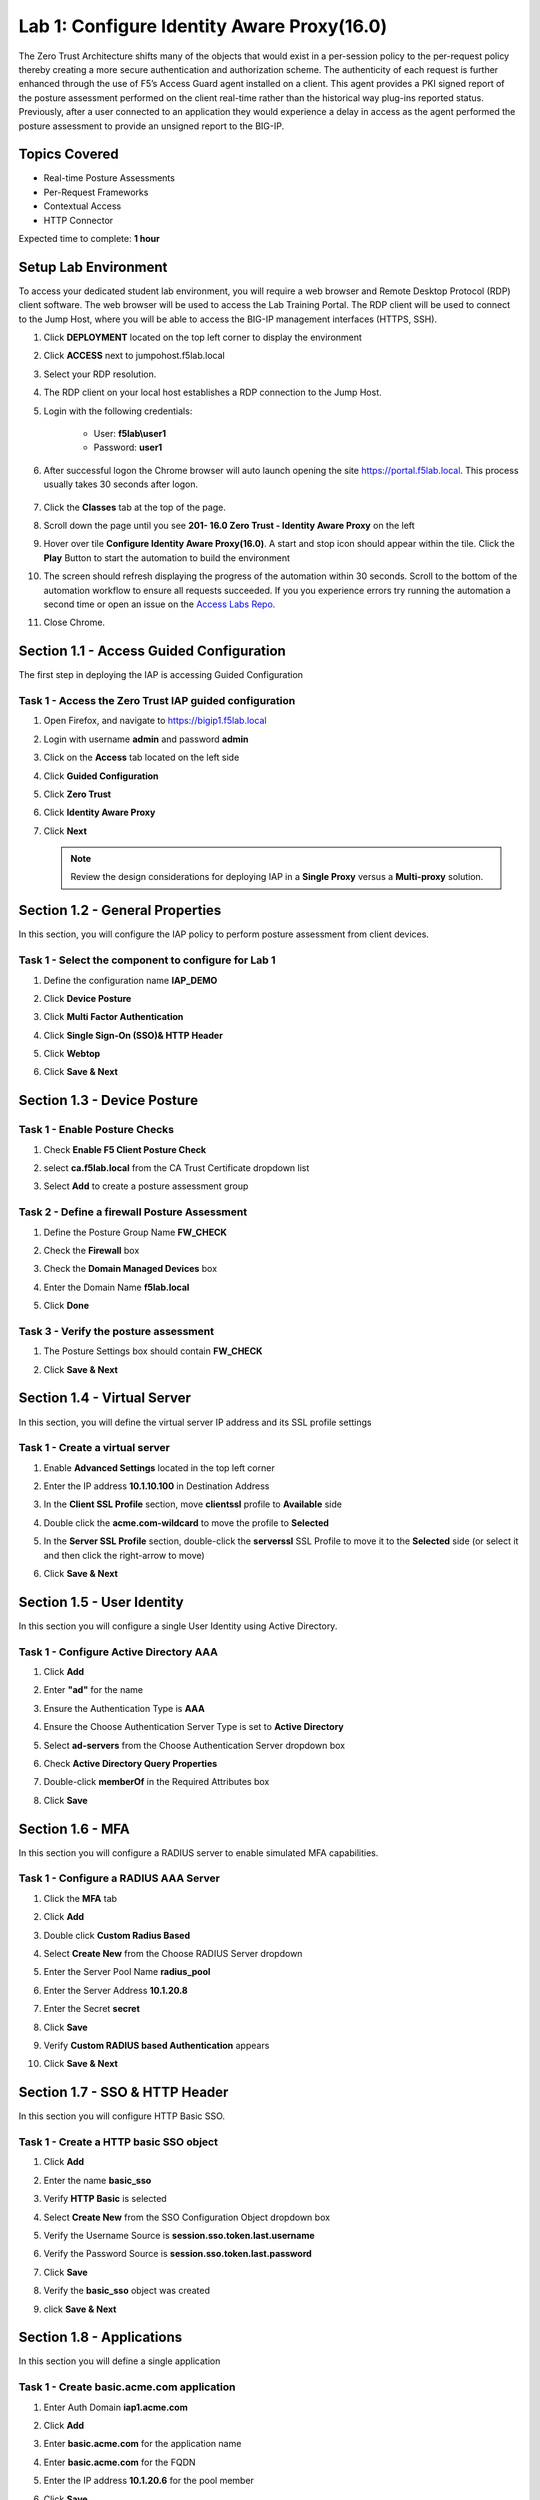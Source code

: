 Lab 1: Configure Identity Aware Proxy(16.0)
===========================================

The Zero Trust Architecture shifts many of the objects that would exist in a per-session policy to the per-request policy thereby creating a more secure authentication and authorization scheme. The authenticity of each request is further enhanced through the use of F5’s Access Guard agent installed on a client.  This agent provides a PKI signed report of the posture assessment performed on the client real-time rather than the historical way plug-ins reported status. Previously, after a user connected to an application they would experience a delay in access as the agent performed the posture assessment to provide an unsigned report to the BIG-IP. 

Topics Covered
----------------
- Real-time Posture Assessments
- Per-Request Frameworks
- Contextual Access
- HTTP Connector

Expected time to complete: **1 hour**


Setup Lab Environment
--------------------------

To access your dedicated student lab environment, you will require a web browser and Remote Desktop Protocol (RDP) client software. The web browser will be used to access the Lab Training Portal. The RDP client will be used to connect to the Jump Host, where you will be able to access the BIG-IP management interfaces (HTTPS, SSH).

#. Click **DEPLOYMENT** located on the top left corner to display the environment

#. Click **ACCESS** next to jumpohost.f5lab.local

   |image90|

#. Select your RDP resolution.  

#. The RDP client on your local host establishes a RDP connection to the Jump Host.

#. Login with the following credentials:

         - User: **f5lab\\user1**
         - Password: **user1**

#. After successful logon the Chrome browser will auto launch opening the site https://portal.f5lab.local.  This process usually takes 30 seconds after logon.

	|image91|

#. Click the **Classes** tab at the top of the page.

#. Scroll down the page until you see **201- 16.0 Zero Trust - Identity Aware Proxy** on the left

   |image87|

#. Hover over tile **Configure Identity Aware Proxy(16.0)**. A start and stop icon should appear within the tile.  Click the **Play** Button to start the automation to build the environment

   |image88|

#. The screen should refresh displaying the progress of the automation within 30 seconds.  Scroll to the bottom of the automation workflow to ensure all requests succeeded.  If you you experience errors try running the automation a second time or open an issue on the `Access Labs Repo <https://github.com/f5devcentral/access-labs>`__.

   |image89|

#. Close Chrome.



Section 1.1 - Access Guided Configuration
----------------------------------------------

The first step in deploying the IAP is accessing Guided Configuration

Task  1 - Access the Zero Trust IAP guided configuration
~~~~~~~~~~~~~~~~~~~~~~~~~~~~~~~~~~~~~~~~~~~~~~~~~~~~~~~~~~

#. Open Firefox, and navigate to https://bigip1.f5lab.local

#. Login with username **admin** and password **admin**

   |image2|

#. Click on the **Access** tab located on the left side

   |image3|

#. Click **Guided Configuration**

   |image4|

#. Click **Zero Trust**

   |image5|

#. Click **Identity Aware Proxy**

   |image6|

#. Click **Next**

   .. NOTE::  Review the design considerations for deploying IAP in a **Single Proxy** versus a **Multi-proxy** solution.

   |image7|
   
   
Section 1.2 - General Properties
------------------------------------------------

In this section, you will configure the IAP policy to perform posture assessment from client devices.  

Task 1 - Select the component to configure for Lab 1
~~~~~~~~~~~~~~~~~~~~~~~~~~~~~~~~~~~~~~~~~~~~~~~~~~~~~~~~~~~~~~~~

#. Define the configuration name **IAP_DEMO**

#. Click **Device Posture**

#. Click **Multi Factor Authentication**

#. Click **Single Sign-On (SSO)& HTTP Header**

#. Click **Webtop**

#. Click **Save & Next**

   |image8|


Section 1.3 - Device Posture
------------------------------------------------

Task 1 - Enable Posture Checks
~~~~~~~~~~~~~~~~~~~~~~~~~~~~~~~~~~~~~~~~~~~~~~~~~~~~~~~~~~~~~~~~

#. Check **Enable F5 Client Posture Check**

#. select **ca.f5lab.local** from the CA Trust Certificate dropdown list

#. Select **Add** to create a posture assessment group

   |image9|

Task 2 - Define a firewall Posture Assessment
~~~~~~~~~~~~~~~~~~~~~~~~~~~~~~~~~~~~~~~~~~~~~

#. Define the Posture Group Name **FW_CHECK**
#. Check the **Firewall** box
#. Check the **Domain Managed Devices** box
#. Enter the Domain Name **f5lab.local** 
#. Click **Done**

   |image10|


Task 3 - Verify the posture assessment 
~~~~~~~~~~~~~~~~~~~~~~~~~~~~~~~~~~~~~~~

#. The Posture Settings box should contain **FW_CHECK**
#. Click **Save & Next**

   |image11|
   
   
Section  1.4 - Virtual Server
------------------------------------------------

In this section, you will define the virtual server IP address and its SSL profile settings 

Task 1 - Create a virtual server
~~~~~~~~~~~~~~~~~~~~~~~~~~~~~~~~~~~~~~~~~~

#. Enable **Advanced Settings** located in the top left corner
#. Enter the IP address **10.1.10.100** in Destination Address
#. In the **Client SSL Profile** section, move **clientssl**  profile to **Available** side
#. Double click the **acme.com-wildcard** to move the profile to **Selected**

   |image12|

#. In the **Server SSL Profile** section, double-click the **serverssl** SSL Profile to move it to the **Selected** side (or select it and then click the right-arrow to move)
#. Click **Save & Next**

   |image13|


Section 1.5 - User Identity
---------------------------------

In this section you will configure a single User Identity using Active Directory.  

Task 1 - Configure Active Directory AAA
~~~~~~~~~~~~~~~~~~~~~~~~~~~~~~~~~~~~~~~~~~

#. Click **Add**

   |image14|

#. Enter **"ad"** for the name
#. Ensure the Authentication Type is **AAA**
#. Ensure the Choose Authentication Server Type is set to **Active Directory**
#. Select **ad-servers** from the Choose Authentication Server dropdown box
#. Check **Active Directory Query Properties**

   |image15|

#. Double-click **memberOf** in the Required Attributes box 
#. Click **Save**

   |image16|

Section 1.6 - MFA
------------------------------------------------

In this section you will configure a RADIUS server to enable simulated MFA capabilities.


Task 1 - Configure a RADIUS AAA Server
~~~~~~~~~~~~~~~~~~~~~~~~~~~~~~~~~~~~~~~~~~

#. Click the **MFA** tab

   |image17|

#. Click **Add**

   |image18|

#. Double click **Custom Radius Based**

   |image19|

#. Select **Create New** from the Choose RADIUS Server dropdown

   |image20|

#. Enter the Server Pool Name **radius_pool**
#. Enter the Server Address **10.1.20.8**
#. Enter the Secret **secret**
#. Click **Save**

   |image21|

#. Verify **Custom RADIUS based Authentication** appears
#. Click **Save & Next**

   |image22|


Section 1.7 - SSO & HTTP Header
------------------------------------------------

In this section you will configure HTTP Basic SSO.

Task 1 - Create a HTTP basic SSO object
~~~~~~~~~~~~~~~~~~~~~~~~~~~~~~~~~~~~~~~~~~


#. Click **Add**

   |image23|

#. Enter the name **basic_sso**
#. Verify **HTTP Basic** is selected
#. Select **Create New** from the SSO Configuration Object dropdown box

   |image24|

#. Verify the Username Source is **session.sso.token.last.username**
#. Verify the Password Source is **session.sso.token.last.password**
#. Click **Save**

   |image25|


#. Verify the **basic_sso** object was created
#. click **Save & Next**

   |image26|




Section 1.8 - Applications
------------------------------------------------

In this section you will define a single application

Task 1 - Create basic.acme.com application
~~~~~~~~~~~~~~~~~~~~~~~~~~~~~~~~~~~~~~~~~~~~

#. Enter Auth Domain **iap1.acme.com** 
#. Click **Add**

   |image27|

#. Enter **basic.acme.com** for the application name
#. Enter **basic.acme.com** for the FQDN
#. Enter the IP address **10.1.20.6** for the pool member
#. Click **Save** 

   |image28|

#. Verfiy **basic.acme.com** application was created
#. Click **Save & Next**

   |image29|

Section 1.9 - Webtop
---------------------------

Task 1 - Modify the Webtop setting
~~~~~~~~~~~~~~~~~~~~~~~~~~~~~~~~~~~~~~~~~~

#. Set the Primary Authentication to **ad**
#. Verify **basic.acme.com** is listed under Application
#. Click **Save & Next**

   |image30|

Section 1.10 - Contextual Access
-------------------------------------

In this section you will define contextual access for the previously created application.  Context access is where all of the previously created objects are put together to provide fine-grain access control.

Task 1 - Create Contextual Access for basic.acme.com
~~~~~~~~~~~~~~~~~~~~~~~~~~~~~~~~~~~~~~~~~~~~~~~~~~~~~~

#. Click **Add**

   |image31|

#. Enter **basic.acme.com** for the contextual access name
#. Select **basic.acme.com** from the Resource dropdown box
#. Select **fw_check** from the Device Posture dropdown box
#. Select **ad** from the Primary Authentication dropdown box
#. Select **basic_sso** from the Single Sign-On dropdown box
#. Enter **Sales Engineering** in the Filter by Group Name.  This group assignment section controls the display of resources on the Webtop.  It does not control the access to the actual resource.  That will be covered in lab2.
#. Click **Add** beside the Group Name

   |image32|

#. Check **Additional Checks**
#. For the Default Fallback rule, select **Step Up** from the dropdown box under **Match Action**
#. Select **Custom Radius based Authentication (MFA)** from the Step Up Authentication box
#. Click **Save**

   |image33|

#. Verify **basic.acme.com** Contextual Access
#. Click **Save & Next**

   |image33-2|



Section 1.11 - Customization
------------------------------------------------

The Customization section allows an administrator to define the images, colors, and messages that are presented to a user.

Task 1 - Customize the Remediation Page URL
~~~~~~~~~~~~~~~~~~~~~~~~~~~~~~~~~~~~~~~~~~~~~~~

The default **remediation Page** URL uses the hostname site **request.com**.  This should be changed to reference a real host where users can download and install the EPI updates.

#. Scroll down to the Remediation Page Section

   |image36|

#. Enter the URL **https://iap1.acme.com/epi/downloads**

   |image37|

#. Click **Save & Next**

#. On the Session Management Properties menu, Click **Save & Next**


Section 1.12 - Summary
------------------------------------------------

The **Summary** page allows you to review the configuration that is about to be deployed.  In the event a change is required anywhere in the configuration the **pencil icon** on the right side can be selected to quickly edit the appropriate section.



Task 1 - Deploy the configuration 
~~~~~~~~~~~~~~~~~~~~~~~~~~~~~~~~~~

#. Click **Deploy**

   |image38|

#. Once the deployment is complete, click **Finish**


Section 1.13 - Testing 
------------------------------------------------

In this section you will access the application basic.acme.com and watch how the BIG-IP restricts access when a device fails it's posture assessment.

Task 1 - Access basic.acme.com
~~~~~~~~~~~~~~~~~~~~~~~~~~~~~~~~~~~~~~~~~~

.. NOTE:: Posture Assessments in a Per-Request Policy use F5 Access Guard(running on clients) to perform posture assessments prior to accessing an application.  This improves the user experience since posture checks do not introduce any delay when accessing the application. This also improves security by allowing posture assessments to occur continuously throughout the life of the session.

#. From the jumpbox, browse to https://iap1.acme.com
#. At the logon page enter the Username:**user1** and Password:**user1**
#. Click **Logon**

   |image39|

#. Click the **basic.acme.com** tile on the webtop

   |image40|


#. The RADIUS logon page, prepopulates the username:**user1**.  Enter the PIN: **123456** in the password field

   |image41|

#. The SSO profile passes the username and password to the website for logon.

   |image42|

#. Close the browser Window to ensure there is not cached data



Task 2 - Disable Windows Firewall
~~~~~~~~~~~~~~~~~~~~~~~~~~~~~~~~~~

#. Right click the computer icon in the taskbar and open **Network and Sharing Center**

   |image43|

#. Click **Windows Firewall**

   |image44|

#. Click **Turn Windows Firewall on or off**

   |image45|

#. Click the radio button **Turn off Windows Firewall** under Public Network Settings
#. Click **Ok**

   |image46|


Task 3 - See Deny Page iap1.acme.com
~~~~~~~~~~~~~~~~~~~~~~~~~~~~~~~~~~~~~~~~

#. From the jumpbox, browse to https://iap1.acme.com
#. At the logon page enter the Username:**user1** and Password:**user1**
#. Click **Logon**

   |image39|

#. Click the **basic.acme.com** tile on the webtop

   |image40|


#. After approximately 15 seconds you will receive a deny page from the IAP stating that you have failed the network firewall check

   |image47|

#. Close the browser Window to ensure there is no cached data


Task 4 - Enable Windows Firewall
~~~~~~~~~~~~~~~~~~~~~~~~~~~~~~~~~~

#. Right click the computer icon in the taskbar and open **Network and Sharing Center**

   |image43|

#. Click **Windows Firewall**

   |image44|

#. Click **Turn Windows Firewall on or off**

   |image45|

#. Click the radio button **Turn on Windows Firewall** under Public Network Settings
#. Click **Ok**

   |image48|
   
#. From the jumpbox, connect to https://iap1.acme.com webtop, and then access the **basic.acme.com** application


#. This concludes lab 1.

   |image100|



.. |image0| image:: media/lab01/image000.png
.. |image1| image:: media/lab01/image001.png
.. |image2| image:: media/lab01/image002.png
.. |image3| image:: media/lab01/image003.png
.. |image4| image:: media/lab01/image004.png
.. |image5| image:: media/lab01/image005.png
.. |image6| image:: media/lab01/image006.png
.. |image7| image:: media/lab01/image007.png
.. |image8| image:: media/lab01/image008.png
.. |image9| image:: media/lab01/image009.png
.. |image10| image:: media/lab01/image010.png
.. |image11| image:: media/lab01/image011.png
.. |image12| image:: media/lab01/image012.png
.. |image13| image:: media/lab01/image013.png
.. |image14| image:: media/lab01/image014.png
.. |image15| image:: media/lab01/image015.png
.. |image16| image:: media/lab01/image016.png
.. |image17| image:: media/lab01/image017.png
.. |image18| image:: media/lab01/image018.png
.. |image19| image:: media/lab01/image019.png
.. |image20| image:: media/lab01/image020.png
.. |image21| image:: media/lab01/image021.png
.. |image22| image:: media/lab01/image022.png
.. |image23| image:: media/lab01/image023.png
.. |image24| image:: media/lab01/image024.png
.. |image25| image:: media/lab01/image025.png
.. |image26| image:: media/lab01/image026.png
.. |image27| image:: media/lab01/image027.png
.. |image28| image:: media/lab01/image028.png
.. |image29| image:: media/lab01/image029.png
.. |image30| image:: media/lab01/image030.png
.. |image31| image:: media/lab01/image031.png
.. |image32| image:: media/lab01/image032.png
.. |image33| image:: media/lab01/image033.png
.. |image33-2| image:: media/lab01/image033-2.png
.. |image36| image:: media/lab01/image036.png
.. |image37| image:: media/lab01/image037.png
.. |image38| image:: media/lab01/image038.png
.. |image39| image:: media/lab01/image039.png
.. |image40| image:: media/lab01/image040.png
.. |image41| image:: media/lab01/image041.png
.. |image42| image:: media/lab01/image042.png
.. |image43| image:: media/lab01/image043.png
.. |image44| image:: media/lab01/image044.png
.. |image45| image:: media/lab01/image045.png
.. |image46| image:: media/lab01/image046.png
.. |image47| image:: media/lab01/image047.png
.. |image48| image:: media/lab01/image048.png
.. |image87| image:: media/lab01/087.png
.. |image88| image:: media/lab01/088.png
.. |image89| image:: media/lab01/089.png
.. |image90| image:: media/lab01/090.png
.. |image91| image:: media/lab01/091.png
.. |image100| image:: media/lab01/image100.png
